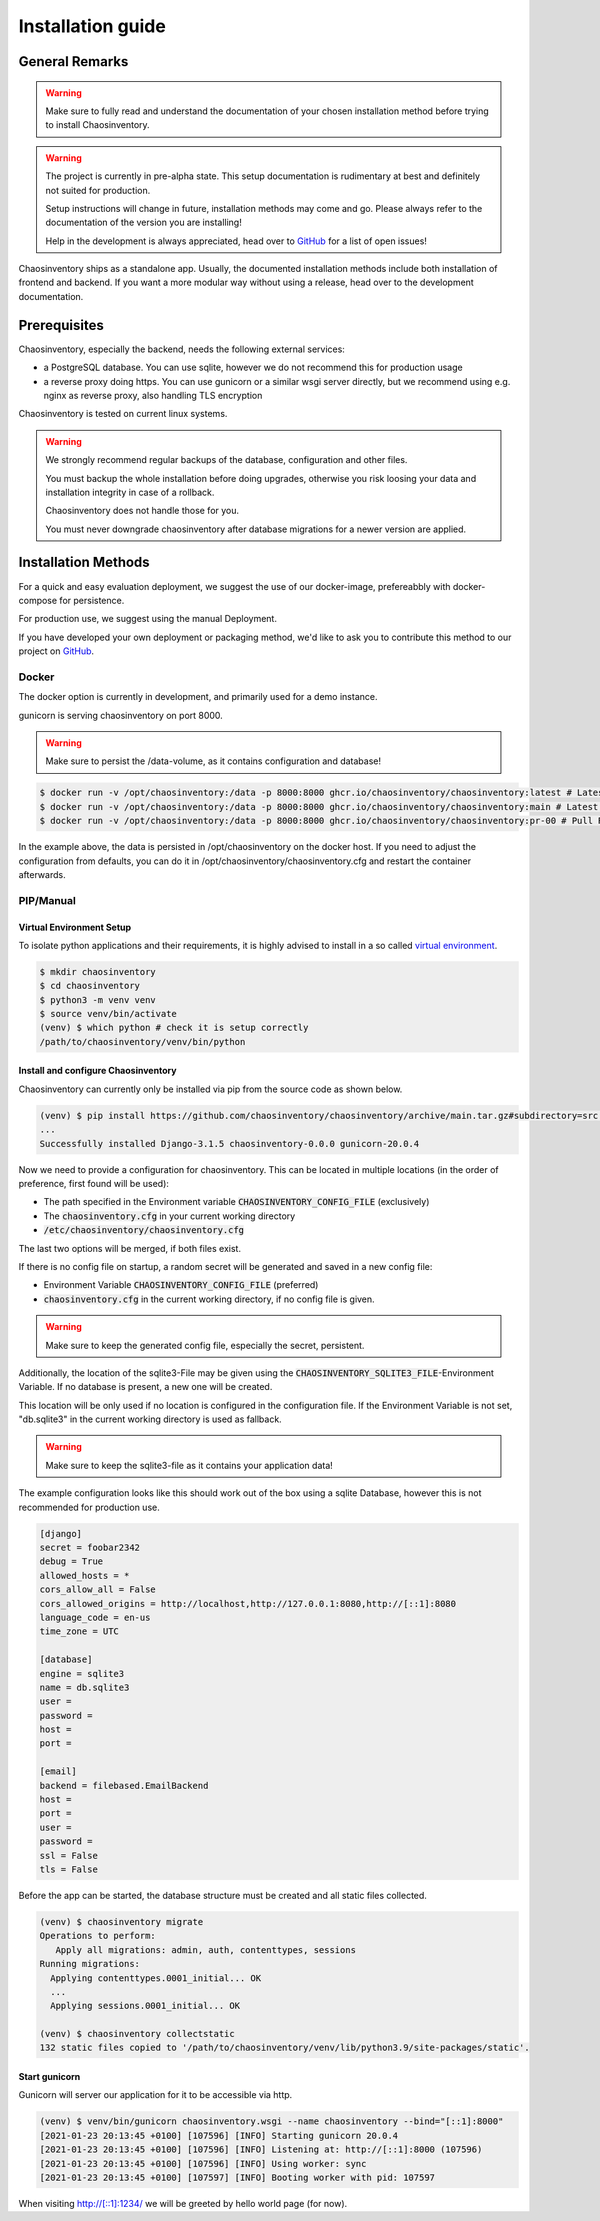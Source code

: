 .. _`installation`:

Installation guide
##################

General Remarks
***************

.. warning::

   Make sure to fully read and understand the documentation of your chosen installation method before trying to install Chaosinventory.

.. warning::

   The project is currently in pre-alpha state. This setup documentation
   is rudimentary at best and definitely not suited for production.

   Setup instructions will change in future, installation methods may come
   and go. Please always refer to the documentation of the version you
   are installing!

   Help in the development is always appreciated, head over to `GitHub`_
   for a list of open issues!

Chaosinventory ships as a standalone app. Usually, the documented installation methods include both installation of frontend and backend.
If you want a more modular way without using a release, head over to the development documentation.

Prerequisites
*************

Chaosinventory, especially the backend, needs the following external services:

- a PostgreSQL database. You can use sqlite, however we do not recommend this for production usage
- a reverse proxy doing https. You can use gunicorn or a similar wsgi server directly, but we recommend using e.g. nginx as reverse proxy, also handling TLS encryption

Chaosinventory is tested on current linux systems.

.. warning::

   We strongly recommend regular backups of the database, configuration and other files.

   You must backup the whole installation before doing upgrades, otherwise you risk loosing your data and installation integrity in case of a rollback.

   Chaosinventory does not handle those for you.

   You must never downgrade chaosinventory after database migrations for a newer version are applied.

Installation Methods
********************

For a quick and easy evaluation deployment, we suggest the use of our docker-image, prefereabbly with docker-compose for persistence.

For production use, we suggest using the manual Deployment.

If you have developed your own deployment or packaging method, we'd like to ask you to contribute this method to our project on `GitHub`_.

Docker
======

The docker option is currently in development, and primarily used for a demo instance.

gunicorn is serving chaosinventory on port 8000.

.. warning::

   Make sure to persist the /data-volume, as it contains configuration and database!

.. code-block:: bash

   $ docker run -v /opt/chaosinventory:/data -p 8000:8000 ghcr.io/chaosinventory/chaosinventory:latest # Latest Stable Version
   $ docker run -v /opt/chaosinventory:/data -p 8000:8000 ghcr.io/chaosinventory/chaosinventory:main # Latest Development Version
   $ docker run -v /opt/chaosinventory:/data -p 8000:8000 ghcr.io/chaosinventory/chaosinventory:pr-00 # Pull Request Version from PR 00 (replace with correct PR id)

In the example above, the data is persisted in /opt/chaosinventory on the docker host.
If you need to adjust the configuration from defaults, you can do it in /opt/chaosinventory/chaosinventory.cfg and restart the container afterwards.

.. todo::

   Verified updating guidelines

PIP/Manual
==========

Virtual Environment Setup
-------------------------

.. todo:: Separate user

To isolate python applications and their requirements, it is highly
advised to install in a so called `virtual environment`_.

.. code-block:: bash

   $ mkdir chaosinventory
   $ cd chaosinventory
   $ python3 -m venv venv
   $ source venv/bin/activate
   (venv) $ which python # check it is setup correctly
   /path/to/chaosinventory/venv/bin/python

Install and configure Chaosinventory
------------------------------------

Chaosinventory can currently only be installed via pip from the source code as shown below. 

.. code-block:: bash

   (venv) $ pip install https://github.com/chaosinventory/chaosinventory/archive/main.tar.gz#subdirectory=src gunicorn
   ...
   Successfully installed Django-3.1.5 chaosinventory-0.0.0 gunicorn-20.0.4

Now we need to provide a configuration for chaosinventory. This can be
located in multiple locations (in the order of preference, first found
will be used):

* The path specified in the Environment variable :code:`CHAOSINVENTORY_CONFIG_FILE` (exclusively)
* The :code:`chaosinventory.cfg` in your current working directory
* :code:`/etc/chaosinventory/chaosinventory.cfg` 

The last two options will be merged, if both files exist.

If there is no config file on startup, a random secret will be generated and saved in a new config file:

* Environment Variable :code:`CHAOSINVENTORY_CONFIG_FILE` (preferred)
* :code:`chaosinventory.cfg` in the current working directory, if no config file is given.

.. warning::

   Make sure to keep the generated config file, especially the secret, persistent.

.. todo::

   Improve documentation of the config file.

Additionally, the location of the sqlite3-File may be given using the :code:`CHAOSINVENTORY_SQLITE3_FILE`-Environment Variable.
If no database is present, a new one will be created.

This location will be only used if no location is configured in the configuration file. 
If the Environment Variable is not set, "db.sqlite3" in the current working directory is used as fallback.

.. warning::

   Make sure to keep the sqlite3-file as it contains your application data!

The example configuration looks like this should work out of the box using a sqlite Database, 
however this is not recommended for production use.

.. code:: ini

  [django]
  secret = foobar2342
  debug = True
  allowed_hosts = *
  cors_allow_all = False
  cors_allowed_origins = http://localhost,http://127.0.0.1:8080,http://[::1]:8080
  language_code = en-us
  time_zone = UTC

  [database]
  engine = sqlite3
  name = db.sqlite3
  user =
  password =
  host =
  port =

  [email]
  backend = filebased.EmailBackend
  host =
  port =
  user =
  password =
  ssl = False
  tls = False

Before the app can be started, the database structure must be created and
all static files collected.

.. code-block:: bash

   (venv) $ chaosinventory migrate
   Operations to perform:
      Apply all migrations: admin, auth, contenttypes, sessions
   Running migrations:
     Applying contenttypes.0001_initial... OK
     ...
     Applying sessions.0001_initial... OK

   (venv) $ chaosinventory collectstatic
   132 static files copied to '/path/to/chaosinventory/venv/lib/python3.9/site-packages/static'.


.. todo::

   The statics will also be collected into the venv directory. This
   should also be updated once the configuration is in place.

Start gunicorn
--------------

Gunicorn will server our application for it to be accessible via http.

.. code-block:: bash

   (venv) $ venv/bin/gunicorn chaosinventory.wsgi --name chaosinventory --bind="[::1]:8000"
   [2021-01-23 20:13:45 +0100] [107596] [INFO] Starting gunicorn 20.0.4
   [2021-01-23 20:13:45 +0100] [107596] [INFO] Listening at: http://[::1]:8000 (107596)
   [2021-01-23 20:13:45 +0100] [107596] [INFO] Using worker: sync
   [2021-01-23 20:13:45 +0100] [107597] [INFO] Booting worker with pid: 107597

When visiting http://[::1]:1234/ we will be greeted by hello world page (for now).

.. todo:: Systemd service

.. todo:: nginx configuration with ssl

.. _gunicorn: https://gunicorn.org/
.. _PostgreSQL: https://www.postgresql.org/
.. _virtual environment: https://docs.python.org/3/library/venv.html
.. _GitHub: https://github.com/chaosinventory/chaosinventory/issues
